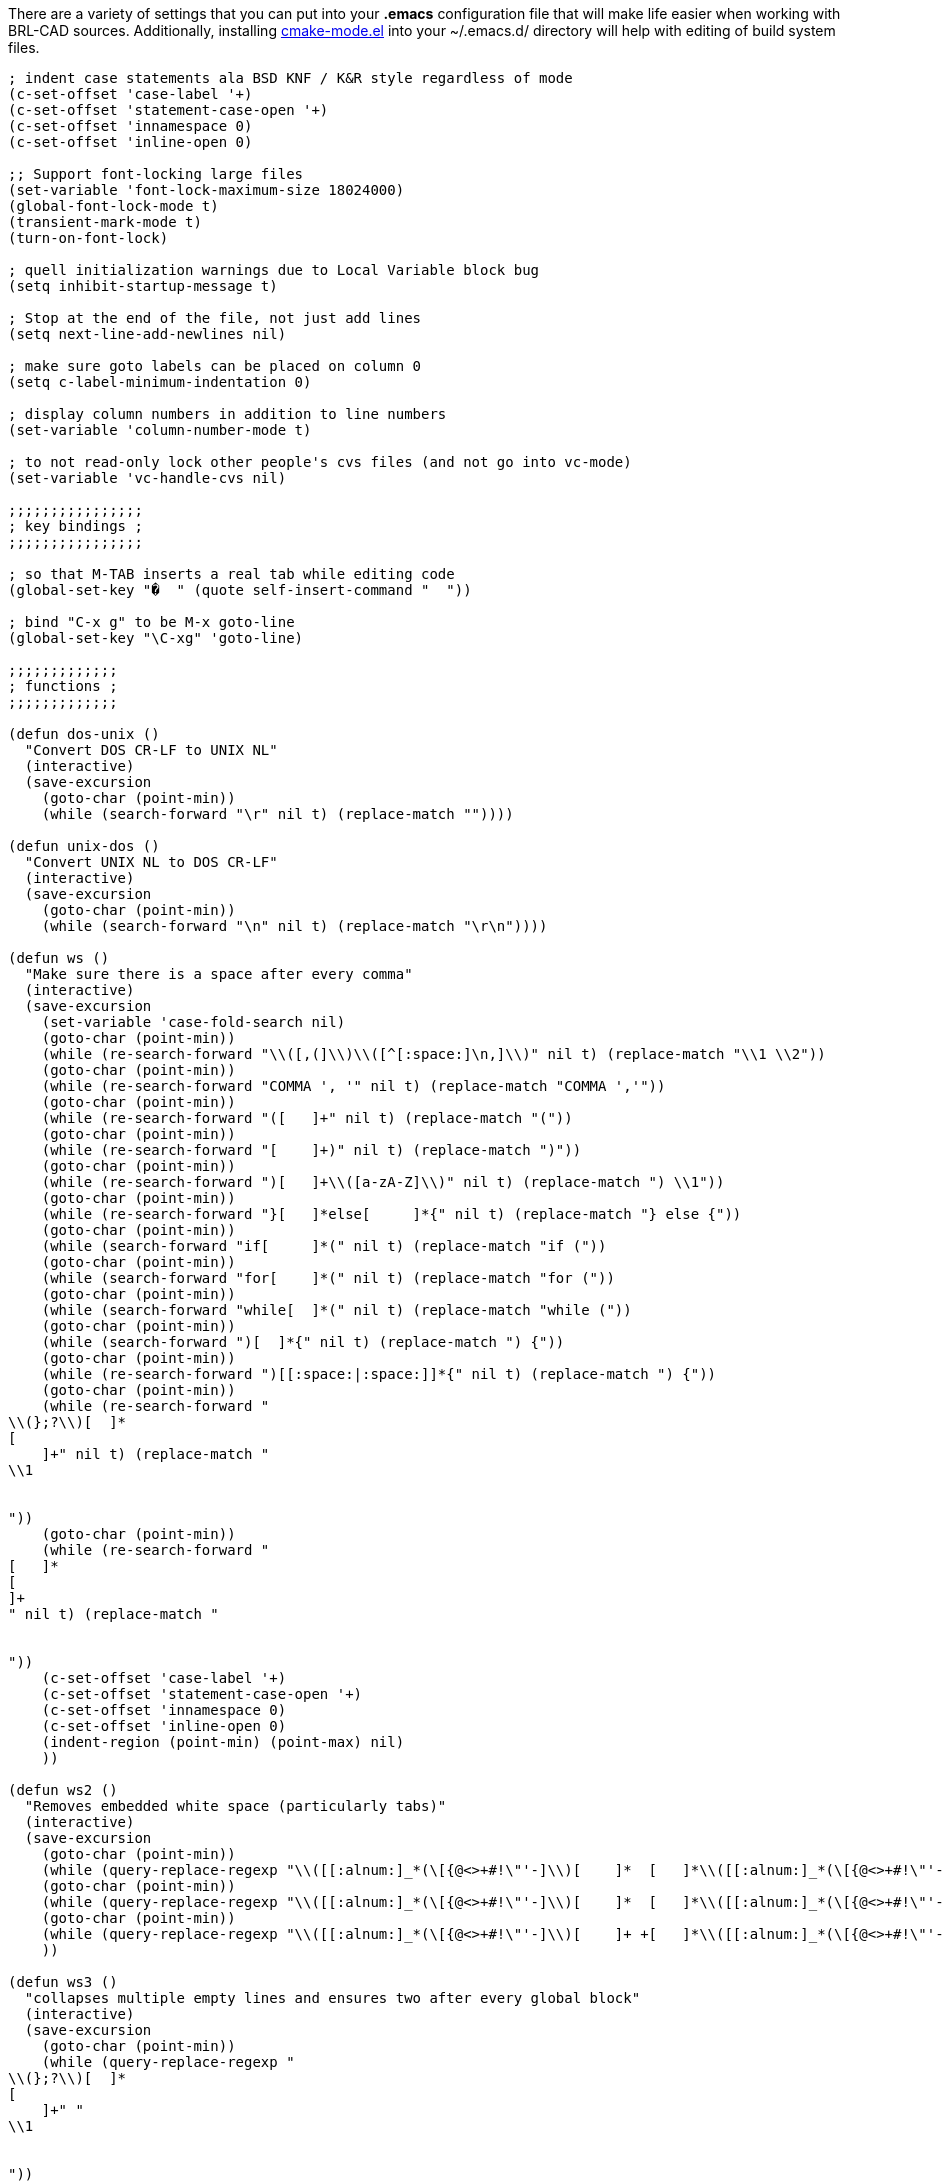 There are a variety of settings that you can put into your *.emacs*
configuration file that will make life easier when working with BRL-CAD
sources. Additionally, installing
http://cmake.org/gitweb?p=cmake.git;a=blob_plain;f=Docs/cmake-mode.el;hb=ab9824e1[cmake-mode.el]
into your ~/.emacs.d/ directory will help with editing of build system
files.

....
; indent case statements ala BSD KNF / K&R style regardless of mode
(c-set-offset 'case-label '+)
(c-set-offset 'statement-case-open '+)
(c-set-offset 'innamespace 0)
(c-set-offset 'inline-open 0)

;; Support font-locking large files
(set-variable 'font-lock-maximum-size 18024000)
(global-font-lock-mode t)
(transient-mark-mode t)
(turn-on-font-lock)

; quell initialization warnings due to Local Variable block bug
(setq inhibit-startup-message t)

; Stop at the end of the file, not just add lines
(setq next-line-add-newlines nil)

; make sure goto labels can be placed on column 0
(setq c-label-minimum-indentation 0)

; display column numbers in addition to line numbers
(set-variable 'column-number-mode t)

; to not read-only lock other people's cvs files (and not go into vc-mode)
(set-variable 'vc-handle-cvs nil)

;;;;;;;;;;;;;;;;
; key bindings ;
;;;;;;;;;;;;;;;;

; so that M-TAB inserts a real tab while editing code
(global-set-key "�  " (quote self-insert-command "  "))

; bind "C-x g" to be M-x goto-line
(global-set-key "\C-xg" 'goto-line)

;;;;;;;;;;;;;
; functions ;
;;;;;;;;;;;;;

(defun dos-unix ()
  "Convert DOS CR-LF to UNIX NL"
  (interactive)
  (save-excursion
    (goto-char (point-min))
    (while (search-forward "\r" nil t) (replace-match ""))))

(defun unix-dos ()
  "Convert UNIX NL to DOS CR-LF"
  (interactive)
  (save-excursion
    (goto-char (point-min))
    (while (search-forward "\n" nil t) (replace-match "\r\n"))))

(defun ws ()
  "Make sure there is a space after every comma"
  (interactive)
  (save-excursion
    (set-variable 'case-fold-search nil)
    (goto-char (point-min))
    (while (re-search-forward "\\([,(]\\)\\([^[:space:]\n,]\\)" nil t) (replace-match "\\1 \\2"))
    (goto-char (point-min))
    (while (re-search-forward "COMMA ', '" nil t) (replace-match "COMMA ','"))
    (goto-char (point-min))
    (while (re-search-forward "([   ]+" nil t) (replace-match "("))
    (goto-char (point-min))
    (while (re-search-forward "[    ]+)" nil t) (replace-match ")"))
    (goto-char (point-min))
    (while (re-search-forward ")[   ]+\\([a-zA-Z]\\)" nil t) (replace-match ") \\1"))
    (goto-char (point-min))
    (while (re-search-forward "}[   ]*else[     ]*{" nil t) (replace-match "} else {"))
    (goto-char (point-min))
    (while (search-forward "if[     ]*(" nil t) (replace-match "if ("))
    (goto-char (point-min))
    (while (search-forward "for[    ]*(" nil t) (replace-match "for ("))
    (goto-char (point-min))
    (while (search-forward "while[  ]*(" nil t) (replace-match "while ("))
    (goto-char (point-min))
    (while (search-forward ")[  ]*{" nil t) (replace-match ") {"))
    (goto-char (point-min))
    (while (re-search-forward ")[[:space:|:space:]]*{" nil t) (replace-match ") {"))
    (goto-char (point-min))
    (while (re-search-forward "
\\(};?\\)[  ]*
[
    ]+" nil t) (replace-match "
\\1


"))
    (goto-char (point-min))
    (while (re-search-forward "
[   ]*
[
]+
" nil t) (replace-match "


"))
    (c-set-offset 'case-label '+)
    (c-set-offset 'statement-case-open '+)
    (c-set-offset 'innamespace 0)
    (c-set-offset 'inline-open 0)
    (indent-region (point-min) (point-max) nil)
    ))

(defun ws2 ()
  "Removes embedded white space (particularly tabs)"
  (interactive)
  (save-excursion
    (goto-char (point-min))
    (while (query-replace-regexp "\\([[:alnum:]_*(\[{@<>+#!\"'-]\\)[    ]*  [   ]*\\([[:alnum:]_*(\[{@<>+#!\"'-][[:alnum:]_*(\[{@<>+#!\"'-]?\\)[     ]+" "\\1 \\2 "))
    (goto-char (point-min))
    (while (query-replace-regexp "\\([[:alnum:]_*(\[{@<>+#!\"'-]\\)[    ]*  [   ]*\\([[:alnum:]_*(\[{@<>+#!\"'-]\\)" "\\1 \\2"))
    (goto-char (point-min))
    (while (query-replace-regexp "\\([[:alnum:]_*(\[{@<>+#!\"'-]\\)[    ]+ +[   ]*\\([[:alnum:]_*(\[{@<>+#!\"'-]\\)" "\\1 \\2"))
    ))

(defun ws3 ()
  "collapses multiple empty lines and ensures two after every global block"
  (interactive)
  (save-excursion
    (goto-char (point-min))
    (while (query-replace-regexp "
\\(};?\\)[  ]*
[
    ]+" "
\\1


"))
    (goto-char (point-min))
    (while (query-replace-regexp "
[   ]*
[
]+
" "


"))
    ))

(defun embrace ()
  "fix else statements and braces to be K&R style"
  (interactive)
  (save-excursion
    (goto-char (point-min))
    (while (query-replace-regexp "}[[:space:|:space:]]*
[[:space:|:space:]]+else" "} else"))
    (goto-char (point-min))
    (while (query-replace-regexp "[[:space:|:space:]]*
[[:space:|:space:]]+{" " {"))
    (goto-char (point-min))
    (while (query-replace-regexp "[[:space:|:space:]]*\\(/\\*.*\\*/\\)[[:space:|:space:]]*{
\\([[:space:|:space:]]+\\)" " {
\\2\\1
\\2"))
    (goto-char (point-min))
    (while (query-replace-regexp "[[:space:|:space:]]*\\(/\\*.*\\*/\\)[[:space:|:space:]]*
\\([[:space:|:space:]]+\\){" " {
\\2\\1"))
    (goto-char (point-min))
    (while (query-replace-regexp "[[:space:|:space:]]*{[[:space:|:space:]]*\\(/\\*.*\\*/\\)[[:space:|:space:]]*
\\([[:space:|:space:]]+\\)" " {
\\2\\1
\\2"))
    ))

; custom bindings to support our style idiosyncrasies
(global-set-key "\M-0" 'ws)
(global-set-key "\M-9" 'ws2)
(global-set-key "\M-8" 'embrace)
(global-set-key "\M-7" 'ws3)
....

If you install the aforementioned cmake-mode, you'll need these extra
lines in your .emacs file in order to enable the mode:

....
(add-to-list 'load-path "~/.emacs.d")

(require 'cmake-mode)
(setq auto-mode-alist
      (append '(("CMakeLists\\.txt\\'" . cmake-mode)
                ("\\.cmake\\'" . cmake-mode))
              auto-mode-alist))
....
